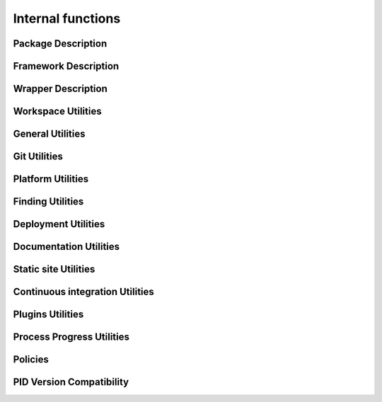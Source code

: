 Internal functions
******************

Package Description
===================

.. setmode:: internal

.. cmake-module:: ../../system/api/PID_Package_API_Internal_Functions.cmake
.. cmake-module:: ../../system/api/PID_Package_Build_Targets_Management_Functions.cmake
.. cmake-module:: ../../system/api/PID_Package_Cache_Management_Functions.cmake
.. cmake-module:: ../../system/api/PID_Package_Coding_Support.cmake
.. cmake-module:: ../../system/api/PID_Package_Configuration_Functions.cmake


Framework Description
=====================

.. setmode:: internal

.. cmake-module:: ../../system/api/PID_Framework_API_Internal_Functions.cmake


Wrapper Description
===================

.. setmode:: internal

.. cmake-module:: ../../system/api/PID_Wrapper_API_Internal_Functions.cmake


Workspace Utilities
===================

.. setmode:: internal

.. cmake-module:: ../../system/api/PID_Workspace_Internal_Functions.cmake


General Utilities
=================

.. setmode:: internal

.. cmake-module:: ../../system/api/PID_Utils_Functions.cmake


Git Utilities
=============

.. setmode:: internal

.. cmake-module:: ../../system/api/PID_Git_Functions.cmake


Platform Utilities
===================

.. setmode:: internal

.. cmake-module:: ../../system/api/PID_Platform_Management_Functions.cmake

Finding Utilities
=================

.. setmode:: internal

.. cmake-module:: ../../system/api/PID_Finding_Functions.cmake

Deployment Utilities
====================

.. setmode:: internal

.. cmake-module:: ../../system/api/PID_Deployment_Functions.cmake

Documentation Utilities
=======================

.. setmode:: internal

.. cmake-module:: ../../system/api/PID_Documentation_Management_Functions.cmake

.. cmake-module:: ../../system/api/PID_Meta_Information_Management_Functions.cmake


Static site Utilities
=====================

.. setmode:: internal

.. cmake-module:: ../../system/api/PID_Static_Site_Management_Functions.cmake


Continuous integration Utilities
================================

.. setmode:: internal

.. cmake-module:: ../../system/api/PID_Continuous_Integration_Functions.cmake


Plugins Utilities
=================

.. setmode:: internal

.. cmake-module:: ../../system/api/PID_Plugins_Management.cmake


Process Progress Utilities
==========================

.. setmode:: internal

.. cmake-module:: ../../system/api/PID_Progress_Management_Functions.cmake


Policies
========

.. setmode:: internal

.. cmake-module:: ../../system/api/PID_Set_Policies.cmake


PID Version Compatibility
=========================

.. setmode:: internal

.. cmake-module:: ../../system/api/PID_Version_Management_Functions.cmake
